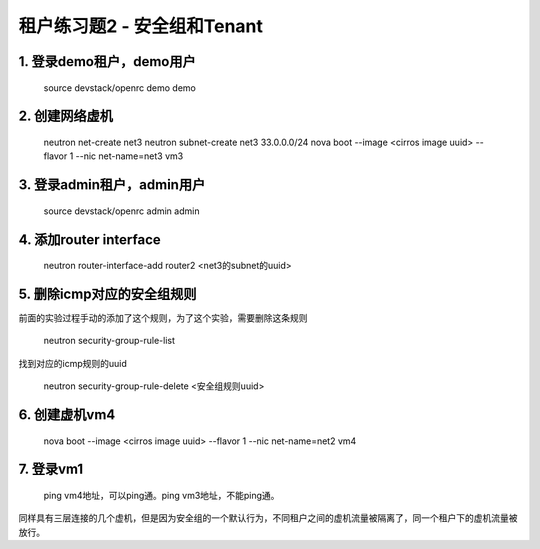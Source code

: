 =========================
租户练习题2 - 安全组和Tenant
=========================

1. 登录demo租户，demo用户
=======================

    source devstack/openrc demo demo

2. 创建网络虚机
=============

    neutron net-create net3
    neutron subnet-create net3 33.0.0.0/24
    nova boot --image <cirros image uuid> --flavor 1 --nic net-name=net3 vm3

3. 登录admin租户，admin用户
=========================

    source devstack/openrc admin admin

4. 添加router interface
=======================

    neutron router-interface-add router2 <net3的subnet的uuid>

5. 删除icmp对应的安全组规则
========================

前面的实验过程手动的添加了这个规则，为了这个实验，需要删除这条规则

    neutron security-group-rule-list

找到对应的icmp规则的uuid

    neutron security-group-rule-delete <安全组规则uuid>

6. 创建虚机vm4
=============

    nova boot --image <cirros image uuid> --flavor 1 --nic net-name=net2 vm4

7. 登录vm1
=========

    ping vm4地址，可以ping通。ping vm3地址，不能ping通。

同样具有三层连接的几个虚机，但是因为安全组的一个默认行为，不同租户之间的虚机流量被隔离了，同一个租户下的虚机流量被放行。